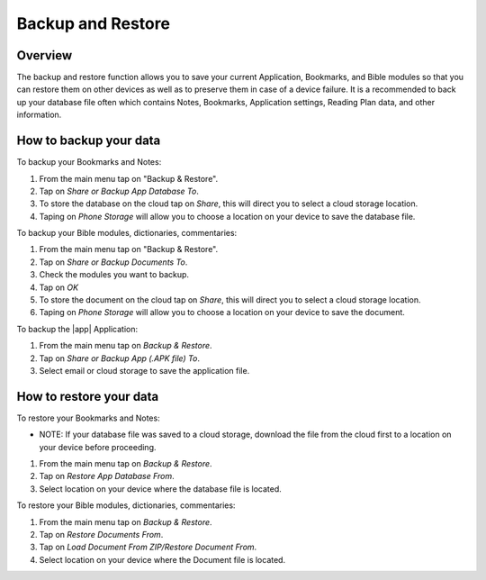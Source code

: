 Backup and Restore
==================

Overview
--------

The backup and restore function allows you to save your current Application, Bookmarks, and Bible modules so that you can restore them on other devices as well as to preserve them in case of a device failure.
It is a recommended to back up your database file often which contains Notes, Bookmarks, Application settings, Reading Plan data, and other information. 

How to backup your data
-----------------------

To backup your Bookmarks and Notes:

#. From the main menu tap on "Backup & Restore".
#. Tap on `Share or Backup App Database To`.
#. To store the database on the cloud tap on `Share`, this will direct you to select a cloud storage location.
#. Taping on `Phone Storage` will allow you to choose a location on your device to save the database file.

To backup your Bible modules, dictionaries, commentaries:

#. From the main menu tap on "Backup & Restore".
#. Tap on `Share or Backup Documents To`.
#. Check the modules you want to backup.
#. Tap on `OK`
#. To store the document on the cloud tap on `Share`, this will direct you to select a cloud storage location.
#. Taping on `Phone Storage` will allow you to choose a location on your device to save the document.

To backup the |app| Application:

#. From the main menu tap on `Backup & Restore`.
#. Tap on `Share or Backup App (.APK file) To`.
#. Select email or cloud storage to save the application file.

How to restore your data
------------------------

To restore your Bookmarks and Notes:

* NOTE: If your database file was saved to a cloud storage, download the file from the cloud first to a location on your device before proceeding.
#. From the main menu tap on `Backup & Restore`.
#. Tap on `Restore App Database From`.
#. Select location on your device where the database file is located.

To restore your Bible modules, dictionaries, commentaries:

#. From the main menu tap on `Backup & Restore`.
#. Tap on `Restore Documents From`.
#. Tap on `Load Document From ZIP/Restore Document From`.
#. Select location on your device where the Document file is located.
